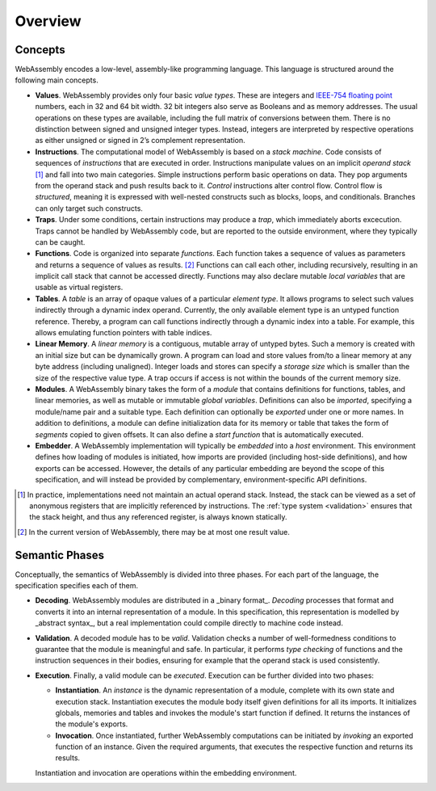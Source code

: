Overview
--------

Concepts
~~~~~~~~

WebAssembly encodes a low-level, assembly-like programming language.
This language is structured around the following main concepts.

* **Values**.
  WebAssembly provides only four basic *value types*.
  These are integers and `IEEE-754 floating point <http://ieeexplore.ieee.org/document/4610935/>`_ numbers,
  each in 32 and 64 bit width.
  32 bit integers also serve as Booleans and as memory addresses.
  The usual operations on these types are available,
  including the full matrix of conversions between them.
  There is no distinction between signed and unsigned integer types.
  Instead, integers are interpreted by respective operations
  as either unsigned or signed in 2’s complement representation.

* **Instructions**.
  The computational model of WebAssembly is based on a *stack machine*.
  Code consists of sequences of *instructions* that are executed in order.
  Instructions manipulate values on an implicit *operand stack* [#stackmachine]_
  and fall into two main categories.
  Simple instructions perform basic operations on data.
  They pop arguments from the operand stack and push results back to it.
  *Control* instructions alter control flow.
  Control flow is *structured*, meaning it is expressed with well-nested constructs such as blocks, loops, and conditionals.
  Branches can only target such constructs.

* **Traps**.
  Under some conditions, certain instructions may produce a *trap*,
  which immediately aborts excecution.
  Traps cannot be handled by WebAssembly code,
  but are reported to the outside environment,
  where they typically can be caught.

* **Functions**.
  Code is organized into separate *functions*.
  Each function takes a sequence of values as parameters
  and returns a sequence of values as results. [#arity]_
  Functions can call each other, including recursively,
  resulting in an implicit call stack that cannot be accessed directly.
  Functions may also declare mutable *local variables* that are usable as virtual registers.

* **Tables**.
  A *table* is an array of opaque values of a particular *element type*.
  It allows programs to select such values indirectly through a dynamic index operand.
  Currently, the only available element type is an untyped function reference.
  Thereby, a program can call functions indirectly through a dynamic index into a table.
  For example, this allows emulating function pointers with table indices.

* **Linear Memory**.
  A *linear memory* is a contiguous, mutable array of untyped bytes.
  Such a memory is created with an initial size but can be dynamically grown.
  A program can load and store values from/to a linear memory at any byte address (including unaligned).
  Integer loads and stores can specify a *storage size* which is smaller than the size of the respective value type.
  A trap occurs if access is not within the bounds of the current memory size.

* **Modules**.
  A WebAssembly binary takes the form of a *module*
  that contains definitions for functions, tables, and linear memories,
  as well as mutable or immutable *global variables*.
  Definitions can also be *imported*, specifying a module/name pair and a suitable type.
  Each definition can optionally be *exported* under one or more names.
  In addition to definitions, a module can define initialization data for its memory or table
  that takes the form of *segments* copied to given offsets.
  It can also define a *start function* that is automatically executed.

* **Embedder**.
  A WebAssembly implementation will typically be *embedded* into a *host* environment.
  This environment defines how loading of modules is initiated,
  how imports are provided (including host-side definitions), and how exports can be accessed.
  However, the details of any particular embedding are beyond the scope of this specification, and will instead be provided by complementary, environment-specific API definitions.


.. [#stackmachine] In practice, implementations need not maintain an actual operand stack. Instead, the stack can be viewed as a set of anonymous registers that are implicitly referenced by instructions. The :ref:`type system <validation>` ensures that the stack height, and thus any referenced register, is always known statically.

.. [#arity] In the current version of WebAssembly, there may be at most one result value.


Semantic Phases
~~~~~~~~~~~~~~~

Conceptually, the semantics of WebAssembly is divided into three phases.
For each part of the language, the specification specifies each of them.

* **Decoding**.
  WebAssembly modules are distributed in a _binary format_.
  *Decoding* processes that format and converts it into an internal representation of a module.
  In this specification, this representation is modelled by _abstract syntax_, but a real implementation could compile directly to machine code instead.

* **Validation**.
  A decoded module has to be *valid*.
  Validation checks a number of well-formedness conditions to guarantee that the module is meaningful and safe.
  In particular, it performs *type checking* of functions and the instruction sequences in their bodies, ensuring for example that the operand stack is used consistently.

* **Execution**.
  Finally, a valid module can be *executed*.
  Execution can be further divided into two phases:

  - **Instantiation**.
    An *instance* is the dynamic representation of a module,
    complete with its own state and execution stack.
    Instantiation executes the module body itself given definitions for all its imports.
    It initializes globals, memories and tables and invokes the module's start function if defined.
    It returns the instances of the module's exports.
  - **Invocation**.
    Once instantiated, further WebAssembly computations can be initiated by *invoking* an exported function of an instance.
    Given the required arguments, that executes the respective function and returns its results.

  Instantiation and invocation are operations within the embedding environment.

